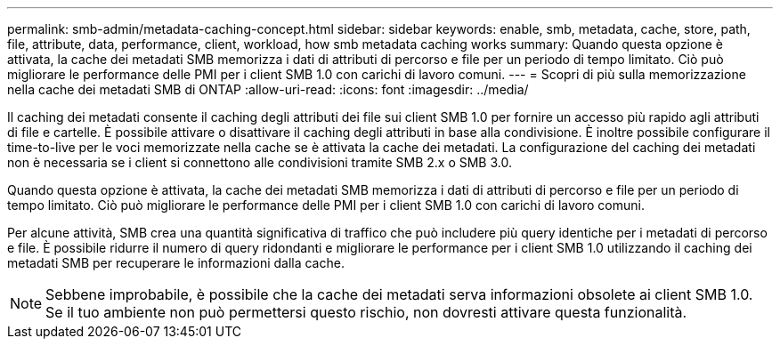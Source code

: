 ---
permalink: smb-admin/metadata-caching-concept.html 
sidebar: sidebar 
keywords: enable, smb, metadata, cache, store, path, file, attribute, data, performance, client, workload, how smb metadata caching works 
summary: Quando questa opzione è attivata, la cache dei metadati SMB memorizza i dati di attributi di percorso e file per un periodo di tempo limitato. Ciò può migliorare le performance delle PMI per i client SMB 1.0 con carichi di lavoro comuni. 
---
= Scopri di più sulla memorizzazione nella cache dei metadati SMB di ONTAP
:allow-uri-read: 
:icons: font
:imagesdir: ../media/


[role="lead"]
Il caching dei metadati consente il caching degli attributi dei file sui client SMB 1.0 per fornire un accesso più rapido agli attributi di file e cartelle. È possibile attivare o disattivare il caching degli attributi in base alla condivisione. È inoltre possibile configurare il time-to-live per le voci memorizzate nella cache se è attivata la cache dei metadati. La configurazione del caching dei metadati non è necessaria se i client si connettono alle condivisioni tramite SMB 2.x o SMB 3.0.

Quando questa opzione è attivata, la cache dei metadati SMB memorizza i dati di attributi di percorso e file per un periodo di tempo limitato. Ciò può migliorare le performance delle PMI per i client SMB 1.0 con carichi di lavoro comuni.

Per alcune attività, SMB crea una quantità significativa di traffico che può includere più query identiche per i metadati di percorso e file. È possibile ridurre il numero di query ridondanti e migliorare le performance per i client SMB 1.0 utilizzando il caching dei metadati SMB per recuperare le informazioni dalla cache.

[NOTE]
====
Sebbene improbabile, è possibile che la cache dei metadati serva informazioni obsolete ai client SMB 1.0. Se il tuo ambiente non può permettersi questo rischio, non dovresti attivare questa funzionalità.

====